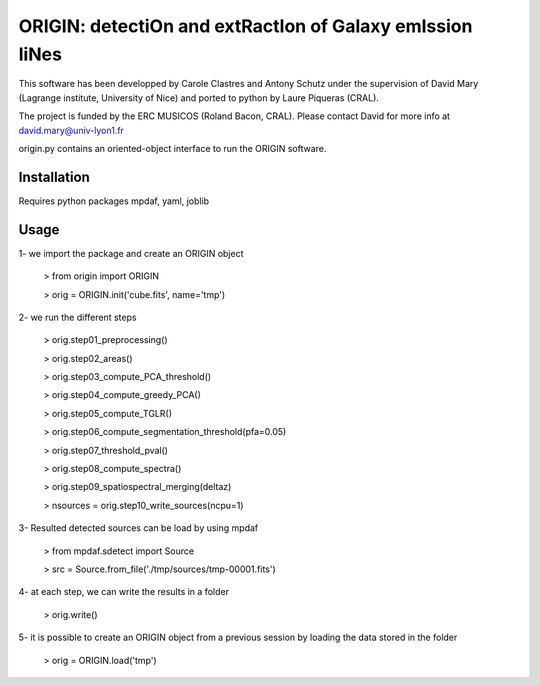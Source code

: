 =========================================================
ORIGIN: detectiOn and extRactIon of Galaxy emIssion liNes
=========================================================

This software has been developped by Carole Clastres and Antony Schutz
under the supervision of David Mary (Lagrange institute, University of Nice)
and ported to python by Laure Piqueras (CRAL).

The project is funded by the ERC MUSICOS (Roland Bacon, CRAL). Please contact
David for more info at david.mary@univ-lyon1.fr

origin.py contains an oriented-object interface to run the ORIGIN software.


Installation
============

Requires python packages mpdaf, yaml, joblib


Usage
=====

1- we import the package and create an ORIGIN object

 > from origin import ORIGIN
 
 > orig = ORIGIN.init('cube.fits', name='tmp')
 
 
2- we run the different steps

 > orig.step01_preprocessing()
    
 >  orig.step02_areas()
 
 >  orig.step03_compute_PCA_threshold()
    
 >  orig.step04_compute_greedy_PCA()
    
 >  orig.step05_compute_TGLR()
 
 >  orig.step06_compute_segmentation_threshold(pfa=0.05)
 
 >  orig.step07_threshold_pval()
    
 >  orig.step08_compute_spectra()
    
 >  orig.step09_spatiospectral_merging(deltaz)
    
 >  nsources = orig.step10_write_sources(ncpu=1)
 
 
3- Resulted detected sources can be load by using mpdaf

 > from mpdaf.sdetect import Source
 
 > src = Source.from_file('./tmp/sources/tmp-00001.fits')
 
 
4- at each step, we can write the results in a folder

 > orig.write()
 
 
5- it is possible to create an ORIGIN object from a previous session by loading
the data stored in the folder 

 > orig = ORIGIN.load('tmp')
 